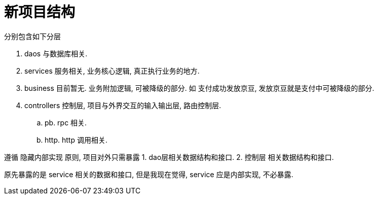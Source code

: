 = 新项目结构

分别包含如下分层

. daos 与数据库相关.
. services 服务相关, 业务核心逻辑, 真正执行业务的地方.
. business 目前暂无. 业务附加逻辑, 可被降级的部分. 如 支付成功发放京豆, 发放京豆就是支付中可被降级的部分.
. controllers 控制层, 项目与外界交互的输入输出层, 路由控制层.
  .. pb. rpc 相关.
  .. http. http 调用相关.

遵循 隐藏内部实现 原则, 项目对外只需暴露
1. dao层相关数据结构和接口.
2. 控制层 相关数据结构和接口.

原先暴露的是 service 相关的数据和接口, 但是我现在觉得, service 应是内部实现, 不必暴露.

